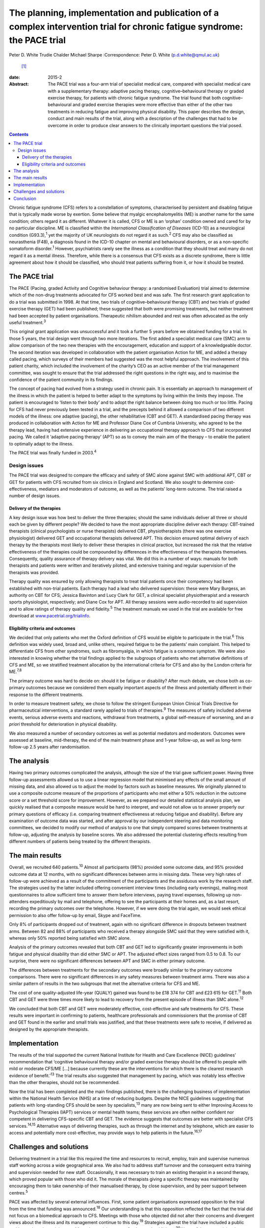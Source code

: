 =========================================================================================================================
The planning, implementation and publication of a complex intervention trial for chronic fatigue syndrome: the PACE trial
=========================================================================================================================



Peter D. White
Trudie Chalder
Michael Sharpe
:Correspondence: Peter D. White (p.d.white@qmul.ac.uk)
 [1]_

:date: 2015-2

:Abstract:
   The PACE trial was a four-arm trial of specialist medical care,
   compared with specialist medical care with a supplementary therapy:
   adaptive pacing therapy, cognitive–behavioural therapy or graded
   exercise therapy, for patients with chronic fatigue syndrome. The
   trial found that both cognitive–behavioural and graded exercise
   therapies were more effective than either of the other two treatments
   in reducing fatigue and improving physical disability. This paper
   describes the design, conduct and main results of the trial, along
   with a description of the challenges that had to be overcome in order
   to produce clear answers to the clinically important questions the
   trial posed.


.. contents::
   :depth: 3
..

Chronic fatigue syndrome (CFS) refers to a constellation of symptoms,
characterised by persistent and disabling fatigue that is typically made
worse by exertion. Some believe that myalgic encephalomyelitis (ME) is
another name for the same condition; others regard it as different.
Whatever it is called, CFS or ME is an ‘orphan’ condition owned and
cared for by no particular discipline. ME is classified within the
*International Classification of Diseases* (ICD-10) as a neurological
condition (G93.3),\ :sup:`1` yet the majority of UK neurologists do not
regard it as such.\ :sup:`2` CFS may also be classified as neurasthenia
(F48), a diagnosis found in the ICD-10 chapter on mental and behavioural
disorders, or as a non-specific somatoform disorder.\ :sup:`1` However,
psychiatrists rarely see the illness as a condition that they should
treat and many do not regard it as a mental illness. Therefore, while
there is a consensus that CFS exists as a discrete syndrome, there is
little agreement about how it should be classified, who should treat
patients suffering from it, or how it should be treated.

.. _S1:

The PACE trial
==============

The PACE (Pacing, graded Activity and Cognitive behaviour therapy: a
randomised Evaluation) trial aimed to determine which of the non-drug
treatments advocated for CFS worked best and was safe. The first
research grant application to do a trial was submitted in 1998. At that
time, two trials of cognitive–behavioural therapy (CBT) and two trials
of graded exercise therapy (GET) had been published; these suggested
that both were promising treatments, but neither treatment had been
accepted by patient organisations. Therapeutic nihilism abounded and
rest was often advocated as the only useful treatment.\ :sup:`3`

This original grant application was unsuccessful and it took a further 5
years before we obtained funding for a trial. In those 5 years, the
trial design went through two more iterations. The first added a
specialist medical care (SMC) arm to allow comparison of the two new
therapies with the encouragement, education and support of a
knowledgeable doctor. The second iteration was developed in
collaboration with the patient organisation Action for ME, and added a
therapy called pacing, which surveys of their members had suggested was
the most helpful approach. The involvement of this patient charity,
which included the involvement of the charity’s CEO as an active member
of the trial management committee, was sought to ensure that the trial
addressed the right questions in the right way, and to maximise the
confidence of the patient community in its findings.

The concept of pacing had evolved from a strategy used in chronic pain.
It is essentially an approach to management of the illness in which the
patient is helped to better adapt to the symptoms by living within the
limits they impose. The patient is encouraged to ‘listen to their body’
and to adopt the right balance between doing too much or too little.
Pacing for CFS had never previously been tested in a trial, and the
precepts behind it allowed a comparison of two different models of the
illness: one adaptive (pacing), the other rehabilitative (CBT and GET).
A standardised pacing therapy was produced in collaboration with Action
for ME and Professor Diane Cox of Cumbria University, who agreed to be
the therapy lead, having had extensive experience in delivering an
occupational therapy approach to CFS that incorporated pacing. We called
it ‘adaptive pacing therapy’ (APT) so as to convey the main aim of the
therapy – to enable the patient to optimally adapt to the illness.

The PACE trial was finally funded in 2003.\ :sup:`4`

.. _S2:

Design issues
-------------

The PACE trial was designed to compare the efficacy and safety of SMC
alone against SMC with additional APT, CBT or GET for patients with CFS
recruited from six clinics in England and Scotland. We also sought to
determine cost-effectiveness, mediators and moderators of outcome, as
well as the patients’ long-term outcome. The trial raised a number of
design issues.

.. _S3:

Delivery of the therapies
~~~~~~~~~~~~~~~~~~~~~~~~~

A key design issue was how best to deliver the three therapies; should
the same individuals deliver all three or should each be given by
different people? We decided to have the most appropriate discipline
deliver each therapy: CBT-trained therapists (clinical psychologists or
nurse therapists) delivered CBT, physiotherapists (there was one
exercise physiologist) delivered GET and occupational therapists
delivered APT. This decision ensured optimal delivery of each therapy by
the therapists most likely to deliver these therapies in clinical
practice, but increased the risk that the relative effectiveness of the
therapies could be compounded by differences in the effectiveness of the
therapists themselves. Consequently, quality assurance of therapy
delivery was vital. We did this in a number of ways: manuals for both
therapists and patients were written and iteratively piloted, and
extensive training and regular supervision of the therapists was
provided.

Therapy quality was ensured by only allowing therapists to treat trial
patients once their competency had been established with non-trial
patients. Each therapy had a lead who delivered supervision: these were
Mary Burgess, an authority on CBT for CFS; Jessica Bavinton and Lucy
Clark for GET, a clinical specialist physiotherapist and a research
sports physiologist, respectively; and Diane Cox for APT. All therapy
sessions were audio-recorded to aid supervision and to allow ratings of
therapy quality and fidelity.\ :sup:`5` The treatment manuals we used in
the trial are available for free download at
`www.pacetrial.org/trialinfo <www.pacetrial.org/trialinfo>`__.

.. _S4:

Eligibility criteria and outcomes
~~~~~~~~~~~~~~~~~~~~~~~~~~~~~~~~~

We decided that only patients who met the Oxford definition of CFS would
be eligible to participate in the trial.\ :sup:`6` This definition was
widely used, broad and, unlike others, required fatigue to be the
patients’ main complaint. This helped to differentiate CFS from other
syndromes, such as fibromyalgia, in which fatigue is a common symptom.
We were also interested in knowing whether the trial findings applied to
the subgroups of patients who met alternative definitions of CFS and ME,
so we stratified treatment allocation by the international criteria for
CFS and also by the London criteria for ME.\ :sup:`7,8`

The primary outcome was hard to decide on: should it be fatigue or
disability? After much debate, we chose both as co-primary outcomes
because we considered them equally important aspects of the illness and
potentially different in their response to the different treatments.

In order to measure treatment safety, we chose to follow the stringent
European Union Clinical Trials Directive for pharmaceutical
interventions, a standard rarely applied to trials of
therapies.\ :sup:`9` The measures of safety included adverse events,
serious adverse events and reactions, withdrawal from treatments, a
global self-measure of worsening, and an *a priori* threshold for
deterioration in physical disability.

We also measured a number of secondary outcomes as well as potential
mediators and moderators. Outcomes were assessed at baseline,
mid-therapy, the end of the main treatment phase and 1-year follow-up,
as well as long-term follow-up 2.5 years after randomisation.

.. _S5:

The analysis
============

Having two primary outcomes complicated the analysis, although the size
of the trial gave sufficient power. Having three follow-up assessments
allowed us to use a linear regression model that minimised any effects
of the small amount of missing data, and also allowed us to adjust the
model by factors such as baseline measures. We originally planned to use
a composite outcome measure of the proportions of participants who met
either a 50% reduction in the outcome score or a set threshold score for
improvement. However, as we prepared our detailed statistical analysis
plan, we quickly realised that a composite measure would be hard to
interpret, and would not allow us to answer properly our primary
questions of efficacy (i.e. comparing treatment effectiveness at
reducing fatigue and disability). Before any examination of outcome data
was started, and after approval by our independent steering and data
monitoring committees, we decided to modify our method of analysis to
one that simply compared scores between treatments at follow-up,
adjusting the analysis by baseline scores. We also addressed the
potential clustering effects resulting from different numbers of
patients being treated by the different therapists.

.. _S6:

The main results
================

Overall, we recruited 640 patients.\ :sup:`10` Almost all participants
(98%) provided some outcome data, and 95% provided outcome data at 12
months, with no significant differences between arms in missing data.
These very high rates of follow-up were achieved as a result of the
commitment of the participants and the assiduous work by the research
staff. The strategies used by the latter included offering convenient
interview times (including early evenings), mailing most questionnaires
to allow sufficient time to answer them before interviews, paying travel
expenses, following up non-attenders expeditiously by mail and
telephone, offering to see the participants at their homes and, as a
last resort, recording the primary outcomes over the telephone. However,
if we were doing the trial again, we would seek ethical permission to
also offer follow-up by email, Skype and FaceTime.

Only 8% of participants dropped out of treatment, again with no
significant difference in dropouts between treatment arms. Between 82
and 88% of participants who received a therapy alongside SMC said that
they were satisfied with it, whereas only 50% reported being satisfied
with SMC alone.

Analysis of the primary outcomes revealed that both CBT and GET led to
significantly greater improvements in both fatigue and physical
disability than did either SMC or APT. The adjusted effect sizes ranged
from 0.5 to 0.8. To our surprise, there were no significant differences
between APT and SMC in either primary outcome.

The differences between treatments for the secondary outcomes were
broadly similar to the primary outcome comparisons. There were no
significant differences in any safety measures between treatment arms.
There was also a similar pattern of results in the two subgroups that
met the alternative criteria for CFS and ME.

The cost of one quality-adjusted life-year (QUALY) gained was found to
be £18 374 for CBT and £23 615 for GET.\ :sup:`11` Both CBT and GET were
three times more likely to lead to recovery from the present episode of
illness than SMC alone.\ :sup:`12`

We concluded that both CBT and GET were moderately effective,
cost-effective and safe treatments for CFS. These results were important
in confirming to patients, healthcare professionals and commissioners
that the promise of CBT and GET found in the earlier and small trials
was justified, and that these treatments were safe to receive, if
delivered as designed by the appropriate therapists.

.. _S7:

Implementation
==============

The results of the trial supported the current National Institute for
Health and Care Excellence (NICE) guidelines’ recommendation that
‘cognitive behavioural therapy and/or graded exercise therapy should be
offered to people with mild or moderate CFS/ME [...] because currently
these are the interventions for which there is the clearest research
evidence of benefit.’\ :sup:`13` The trial results also suggested that
management by pacing, which was notably less effective than the other
therapies, should not be recommended.

Now the trial has been completed and the main findings published, there
is the challenging business of implementation within the National Health
Service (NHS) at a time of reducing budgets. Despite the NICE guidelines
suggesting that patients with long-standing CFS should be seen by
specialists,\ :sup:`13` many are now being sent to either Improving
Access to Psychological Therapies (IAPT) services or mental health
teams; these services are often neither confident nor competent in
delivering CFS-specific CBT and GET. The evidence suggests that outcomes
are better with specialist CFS services.\ :sup:`14,15` Alternative ways
of delivering therapies, such as through the internet and by telephone,
which are easier to access and potentially more cost-effective, may
provide ways to help patients in the future.\ :sup:`16,17`

.. _S8:

Challenges and solutions
========================

Delivering treatment in a trial like this required the time and
resources to recruit, employ, train and supervise numerous staff working
across a wide geographical area. We also had to address staff turnover
and the consequent extra training and supervision needed for new staff.
Occasionally, it was necessary to train an existing therapist in a
second therapy, which proved popular with those who did it. The morale
of therapists giving a specific therapy was maintained by encouraging
them to take ownership of their manualised therapy, by close
supervision, and by peer support between centres.\ :sup:`5`

PACE was affected by several external influences. First, some patient
organisations expressed opposition to the trial from the time that
funding was announced.\ :sup:`18` Our understanding is that this
opposition reflected the fact that the trial did not focus on a
biomedical approach to CFS. Meetings with those who objected did not
alter their concerns and divergent views about the illness and its
management continue to this day.\ :sup:`19` Strategies against the trial
have included a public petition to the prime minister and formal
complaints to our funders and publishers.\ :sup:`20` None of these
complaints have been upheld, but they did take considerable time to
address. A large number of Freedom of Information Act requests seeking
information on all aspects of the trial have been received since the
main results were published in 2011. Both declined requests that were
appealed all the way up to the Information Tribunal were rejected, one
being considered ‘vexatious’.\ :sup:`21` There was even a debate on the
trial in the House of Lords in 2013.\ :sup:`22` Our deliberate policy,
to help allay concerns about the trial, was to be as transparent as
possible regarding what we did, while protecting medical confidentiality
and our staff; this included publishing the protocol and the statistical
analysis plan,\ :sup:`4,23` and paying for open access to all
publications. On a more positive note, some patient organisations, such
as the Association for Young people with ME (AYME), have accepted the
findings, and are advising their members accordingly.\ :sup:`24`

Second was the challenge of delivering a complex trial in the NHS. One
particular threat was the ‘Agenda for Change’ which had implications for
the salary grades of therapists. As a result, some of the trial centres
interpreted the fact that the trial therapists had to use a manual to
mean that they were unskilled, and therefore should have their pay
reduced. We were successful in making the case that the trial therapists
were more rather than less skilled by taking on a research role. We also
supported therapists in their career progression, providing guaranteed
employment beyond the trial, when possible.

The third challenge was longevity. The trial was funded in 2003; the
first patient recruited in March 2005; the last patient followed up by
January 2010; the main paper published in February 2011. Eight years is
a long time to keep a team together and motivated. The co-principal
investigators (PIs) and treatment leaders had an important role in
setting the standards for trial conduct and ensuring therapy and
research team cohesion and direction. In turn, the external monitoring
and support of the Medical Research Council, trial steering committee
and data monitoring committees were essential in maintaining the morale
of the PIs. All staff met annually for a team meeting, which
incorporated fun as well as training and education, supplemented by
regular newsletters updating staff about progress
(`www.pacetrial.org/trialinfo <www.pacetrial.org/trialinfo>`__). It may
be that the external criticisms of the trial enhanced the internal
cohesion and determination shown by the 100 or so staff involved.

.. _S9:

Conclusion
==========

Delivering the PACE trial was an all-consuming, challenging, but
ultimately rewarding task that lasted many years. We hope that it has
provided useful information for patients, clinicians and commissioners
about the efficacy, adverse effects and cost-effectiveness of
rehabilitative interventions for CFS. We hope that we have also been
able to show that it is possible to deliver a large trial of complex
interventions in a challenging and sometimes hostile environment and to
obtain clear results from it.

We thank the following for their involvement in the trial: the PACE
Trial Management Group consisted of the authors of this paper plus (in
alphabetical order): Brian Angus, Hannah Baber, Jess Bavinton, Mary
Burgess, Lucy Clark, Diane Cox, Julia DeCesare, Eleanor Feldman,
Kimberley Goldsmith, Tony Johnson, Paul McCrone, Gabrielle Murphy,
Maurice Murphy, Hazel O’Dowd, Tim Peto, Laura Potts, Rebecca Walwyn,
David Wilks. The Trial Steering Committee independent members included
Janet Darbyshire (Chair), Jenny Butler, Patrick Doherty, Stella Law,
Meirion Llewellyn and Tom Sensky. The independent members of the Data
Monitoring and Ethics committees were Paul Dieppe (initial Chair),
Astrid Fletcher (final Chair) and Charlotte Feinmann. The funders of the
PACE trial were: the Medical Research Council, the Department of Health
(England), the Department for Work and Pensions, and the Chief Scientist
Office (NHS Scotland).

.. [1]
   **Peter D. White** is Professor of Psychological Medicine at the
   Wolfson Institute of Preventive Medicine, Barts and The London School
   of Medicine and Dentistry, Queen Mary University of London, **Trudie
   Chalder** is Professor of Cognitive Behaviour Therapy at the Academic
   Department of Psychological Medicine, King’s College London, and
   **Michael Sharpe** is Professor of Psychological Medicine at the
   Department of Psychiatry, University of Oxford.

